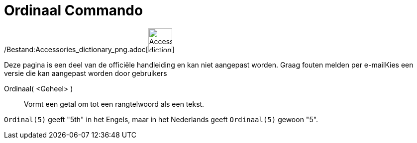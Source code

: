 = Ordinaal Commando
:page-en: commands/Ordinal_Command
ifdef::env-github[:imagesdir: /nl/modules/ROOT/assets/images]

/Bestand:Accessories_dictionary_png.adoc[image:48px-Accessories_dictionary.png[Accessories
dictionary.png,width=48,height=48]]

Deze pagina is een deel van de officiële handleiding en kan niet aangepast worden. Graag fouten melden per
e-mail[.mw-selflink .selflink]##Kies een versie die kan aangepast worden door gebruikers##

Ordinaal( <Geheel> )::
  Vormt een getal om tot een rangtelwoord als een tekst.

[EXAMPLE]
====

`++Ordinal(5)++` geeft "5th" in het Engels, maar in het Nederlands geeft `++Ordinaal(5)++` gewoon "5".

====
